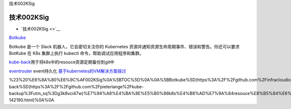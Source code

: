 技术002KSig

技术002KSig
===========

-  `技术002KSig <>`__

`Botkube <https://github.com/infracloudio/botkube?utm_sq=g3kb8d9oar>`__

Botkube 是一个 Slack 机器人，它会密切关注你的 Kubernetes
资源并通知资源生命周期事件、错误和警告。你还可以要求 BotKube 在 K8s
集群上执行 kubectl 命令，帮助调试应用程序和集群。

`kube-back <https://github.com/pieterlange/kube-backup?utm_sq=g3k8vci47w>`__\ 用于将k8s中的resouce资源定期备份到git中

`eventrouter <https://github.com/heptiolabs/eventrouter.git>`__
event持久化
`基于kubernetes的VM解决方案探讨 <https://www.ctolib.com/topics-142190.html>`__

%23%20%E6%8A%80%E6%9C%AF002KSig%0A%5BTOC%5D%0A%0A%5BBotkube%5D(https%3A%2F%2Fgithub.com%2Finfracloudio%2Fbotkube%3Futm_sq%3Dg3kb8d9oar)%0A%0ABotkube%20%E6%98%AF%E4%B8%80%E4%B8%AA%20Slack%20%E6%9C%BA%E5%99%A8%E4%BA%BA%EF%BC%8C%E5%AE%83%E4%BC%9A%E5%AF%86%E5%88%87%E5%85%B3%E6%B3%A8%E4%BD%A0%E7%9A%84%20Kubernetes%20%E8%B5%84%E6%BA%90%E5%B9%B6%E9%80%9A%E7%9F%A5%E8%B5%84%E6%BA%90%E7%94%9F%E5%91%BD%E5%91%A8%E6%9C%9F%E4%BA%8B%E4%BB%B6%E3%80%81%E9%94%99%E8%AF%AF%E5%92%8C%E8%AD%A6%E5%91%8A%E3%80%82%E4%BD%A0%E8%BF%98%E5%8F%AF%E4%BB%A5%E8%A6%81%E6%B1%82%20BotKube%20%E5%9C%A8%20K8s%20%E9%9B%86%E7%BE%A4%E4%B8%8A%E6%89%A7%E8%A1%8C%20kubectl%20%E5%91%BD%E4%BB%A4%EF%BC%8C%E5%B8%AE%E5%8A%A9%E8%B0%83%E8%AF%95%E5%BA%94%E7%94%A8%E7%A8%8B%E5%BA%8F%E5%92%8C%E9%9B%86%E7%BE%A4%E3%80%82%0A%0A%5Bkube-back%5D(https%3A%2F%2Fgithub.com%2Fpieterlange%2Fkube-backup%3Futm_sq%3Dg3k8vci47w)%E7%94%A8%E4%BA%8E%E5%B0%86k8s%E4%B8%AD%E7%9A%84resouce%E8%B5%84%E6%BA%90%E5%AE%9A%E6%9C%9F%E5%A4%87%E4%BB%BD%E5%88%B0git%E4%B8%AD%0A%0A%5Beventrouter%5D(https%3A%2F%2Fgithub.com%2Fheptiolabs%2Feventrouter.git)%0Aevent%E6%8C%81%E4%B9%85%E5%8C%96%0A%0A%5B%E5%9F%BA%E4%BA%8Ekubernetes%E7%9A%84VM%E8%A7%A3%E5%86%B3%E6%96%B9%E6%A1%88%E6%8E%A2%E8%AE%A8%5D(https%3A%2F%2Fwww.ctolib.com%2Ftopics-142190.html)%0A%0A
